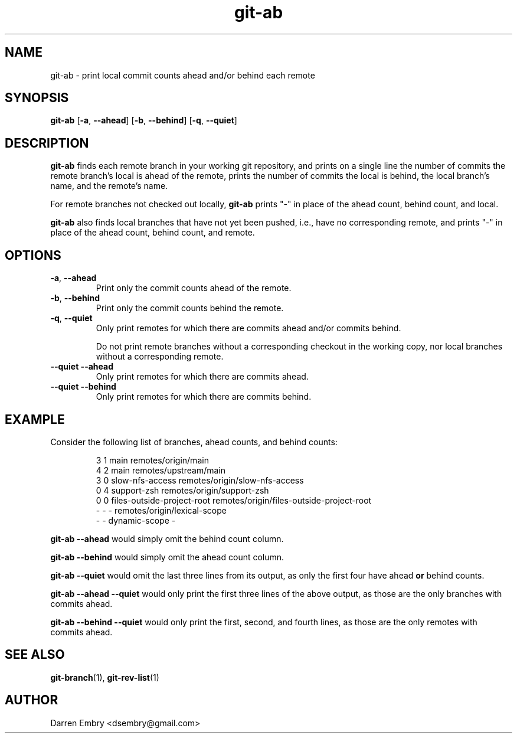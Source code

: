 .\" Copyright (C), 2024  Darren Embry
.TH git-ab 1 2024-03-09
.SH NAME
git-ab \- print local commit counts ahead and/or behind each remote
.SH SYNOPSIS
.B git-ab
.RB [ -a ,\  --ahead ]
.RB [ -b ,\  --behind ]
.RB [ -q ,\  --quiet ]
.SH DESCRIPTION
.B git-ab
finds each remote branch in your working git repository, and prints on
a single line the number of commits the remote branch's local is ahead
of the remote, prints the number of commits the local is behind, the
local branch's name, and the remote's name.
.PP
For remote branches not checked out locally,
.B git-ab
prints "-" in place of the ahead count, behind count, and local.
.PP
.B
git-ab
also finds local branches that have not yet been pushed, i.e.,
have no corresponding remote, and
prints "-" in place of the ahead count, behind count, and remote.
.SH OPTIONS
.TP
.BR -a ,\  --ahead
Print only the commit counts ahead of the remote.
.TP
.BR -b ,\  --behind
Print only the commit counts behind the remote.
.TP
.BR -q ,\  --quiet
Only print remotes for which there are commits ahead and/or commits
behind.
.IP
Do not print remote branches without a corresponding checkout in the
working copy, nor local branches without a corresponding remote.
.TP
.BR --quiet \  --ahead
Only print remotes for which there are commits ahead.
.TP
.BR --quiet \  --behind
Only print remotes for which there are commits behind.
.SH EXAMPLE
Consider the following list of branches, ahead counts, and behind counts:
.PP
.nf
.RS
3 1 main remotes/origin/main
4 2 main remotes/upstream/main
3 0 slow-nfs-access remotes/origin/slow-nfs-access
0 4 support-zsh remotes/origin/support-zsh
0 0 files-outside-project-root remotes/origin/files-outside-project-root
- - - remotes/origin/lexical-scope
- - dynamic-scope -
.RE
.fi
.PP
.B git-ab --ahead
would simply omit the behind count column.
.PP
.B git-ab --behind
would simply omit the ahead count column.
.PP
.B git-ab --quiet
would omit the last three lines from its output, as only the first
four have ahead
.B or
behind counts.
.PP
.B git-ab --ahead --quiet
would only print the first three lines of the above output, as those
are the only branches with commits ahead.
.PP
.B git-ab --behind --quiet
would only print the first, second, and fourth lines, as those are the
only remotes with commits ahead.
.SH "SEE ALSO"
.BR git-branch (1),
.BR git-rev-list (1)
.SH AUTHOR
Darren Embry <dsembry@gmail.com>
.Nm git-ab
.Nd
